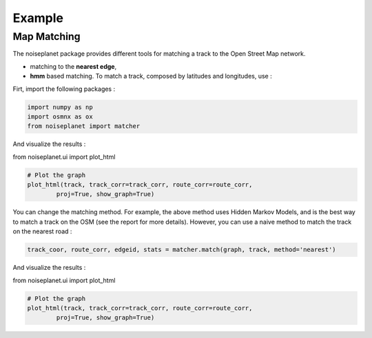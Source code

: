 
=======
Example
=======

Map Matching
============

The noiseplanet package provides different tools for matching a track to the Open Street Map network.

* matching to the **nearest edge**,
* **hmm** based matching. To match a track, composed by latitudes and longitudes, use :

Firt, import the following packages :

.. code-block:: python

    import numpy as np
    import osmnx as ox
    from noiseplanet import matcher


.. code-block:: python
    import numpy as np
    import osmnx as ox
    from noiseplanet import matching

    track = np.array([[45.7584882 ,  4.83585996],
                    [45.75848068,  4.83586747],
                    [45.75849549,  4.83585205],
                    [45.75849134,  4.83584647],
                    [45.75848135,  4.8358245 ],
                    # ...
                    [45.75846756,  4.83580848],
                    [45.75844998,  4.83580936],
                    [45.7584067 ,  4.83580086],
                    [45.7584067 ,  4.83580086],
                    [45.75839346,  4.83579883]])

    graph = matching.model.graph_from_track(track)

    track_coor, route_corr, edgeid, stats = matching.match(graph, track, method='hmm')


And visualize the results :

from noiseplanet.ui import plot_html

.. code-block:: python

    # Plot the graph
    plot_html(track, track_corr=track_corr, route_corr=route_corr,
            proj=True, show_graph=True)
            


.. image:: ../../img/track_hmm.png
   :width: 500
   :alt: alternate text
   :align: center


You can change the matching method.
For example, the above method uses Hidden Markov Models, and is the best way to match a track on the OSM (see the report for more details).
However, you can use a naive method to match the track on the nearest road :

.. code-block:: python

    track_coor, route_corr, edgeid, stats = matcher.match(graph, track, method='nearest')


And visualize the results :

from noiseplanet.ui import plot_html

.. code-block:: python

    # Plot the graph
    plot_html(track, track_corr=track_corr, route_corr=route_corr,
            proj=True, show_graph=True)



.. image:: ../../img/track_nearest.png
   :width: 500
   :alt: alternate text
   :align: center